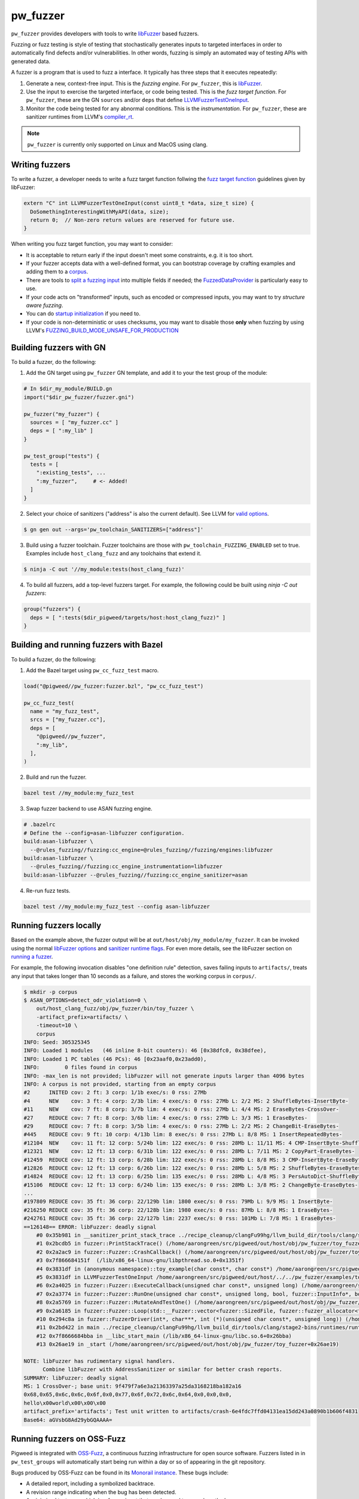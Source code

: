 .. _module-pw_fuzzer:

---------
pw_fuzzer
---------
``pw_fuzzer`` provides developers with tools to write `libFuzzer`_ based
fuzzers.

Fuzzing or fuzz testing is style of testing that stochastically generates inputs
to targeted interfaces in order to automatically find defects and/or
vulnerabilities. In other words, fuzzing is simply an automated way of testing
APIs with generated data.

A fuzzer is a program that is used to fuzz a interface. It typically has three
steps that it executes repeatedly:

#. Generate a new, context-free input. This is the *fuzzing engine*. For
   ``pw_fuzzer``, this is `libFuzzer`_.
#. Use the input to exercise the targeted interface, or code being tested. This
   is the *fuzz target function*. For ``pw_fuzzer``, these are the GN
   ``sources`` and/or ``deps`` that define `LLVMFuzzerTestOneInput`_.
#. Monitor the code being tested for any abnormal conditions. This is the
   *instrumentation*. For ``pw_fuzzer``, these are sanitizer runtimes from
   LLVM's `compiler_rt`_.

.. note::

  ``pw_fuzzer`` is currently only supported on Linux and MacOS using clang.

.. image:: doc_resources/pw_fuzzer_coverage_guided.png
   :alt: Coverage Guided Fuzzing with libFuzzer
   :align: left

Writing fuzzers
===============

To write a fuzzer, a developer needs to write a fuzz target function follwing
the `fuzz target function`__ guidelines given by libFuzzer:

.. code:: cpp

  extern "C" int LLVMFuzzerTestOneInput(const uint8_t *data, size_t size) {
    DoSomethingInterestingWithMyAPI(data, size);
    return 0;  // Non-zero return values are reserved for future use.
  }

.. __: LLVMFuzzerTestOneInput_

When writing you fuzz target function, you may want to consider:

- It is acceptable to return early if the input doesn't meet some constraints,
  e.g. it is too short.
- If your fuzzer accepts data with a well-defined format, you can bootstrap
  coverage by crafting examples and adding them to a `corpus`_.
- There are tools to `split a fuzzing input`_ into multiple fields if needed;
  the `FuzzedDataProvider`_ is particularly easy to use.
- If your code acts on "transformed" inputs, such as encoded or compressed
  inputs, you may want to try `structure aware fuzzing`.
- You can do `startup initialization`_ if you need to.
- If your code is non-deterministic or uses checksums, you may want to disable
  those **only** when fuzzing by using LLVM's
  `FUZZING_BUILD_MODE_UNSAFE_FOR_PRODUCTION`_

.. _build:

Building fuzzers with GN
========================

To build a fuzzer, do the following:

1. Add the GN target using ``pw_fuzzer`` GN template, and add it to your the
   test group of the module:

.. code::

  # In $dir_my_module/BUILD.gn
  import("$dir_pw_fuzzer/fuzzer.gni")

  pw_fuzzer("my_fuzzer") {
    sources = [ "my_fuzzer.cc" ]
    deps = [ ":my_lib" ]
  }

  pw_test_group("tests") {
    tests = [
      ":existing_tests", ...
      ":my_fuzzer",     # <- Added!
    ]
  }

2. Select your choice of sanitizers ("address" is also the current default).
   See LLVM for `valid options`_.

.. code:: sh

  $ gn gen out --args='pw_toolchain_SANITIZERS=["address"]'

3. Build using a fuzzer toolchain. Fuzzer toolchains are those with
   ``pw_toolchain_FUZZING_ENABLED`` set to true. Examples include
   ``host_clang_fuzz`` and any toolchains that extend it.

.. code:: sh

  $ ninja -C out '//my_module:tests(host_clang_fuzz)'

4. To build all fuzzers, add a top-level fuzzers target. For example, the
   following could be built using `ninja -C out fuzzers`:

.. code::

  group("fuzzers") {
    deps = [ ":tests($dir_pigweed/targets/host:host_clang_fuzz)" ]
  }

.. _bazel:

Building and running fuzzers with Bazel
=======================================
To build a fuzzer, do the following:

1. Add the Bazel target using ``pw_cc_fuzz_test`` macro.

.. code:: py

  load("@pigweed//pw_fuzzer:fuzzer.bzl", "pw_cc_fuzz_test")

  pw_cc_fuzz_test(
    name = "my_fuzz_test",
    srcs = ["my_fuzzer.cc"],
    deps = [
      "@pigweed//pw_fuzzer",
      ":my_lib",
    ],
  )

2. Build and run the fuzzer.

.. code:: sh

  bazel test //my_module:my_fuzz_test

3. Swap fuzzer backend to use ASAN fuzzing engine.

.. code::

  # .bazelrc
  # Define the --config=asan-libfuzzer configuration.
  build:asan-libfuzzer \
    --@rules_fuzzing//fuzzing:cc_engine=@rules_fuzzing//fuzzing/engines:libfuzzer
  build:asan-libfuzzer \
    --@rules_fuzzing//fuzzing:cc_engine_instrumentation=libfuzzer
  build:asan-libfuzzer --@rules_fuzzing//fuzzing:cc_engine_sanitizer=asan

4. Re-run fuzz tests.

.. code::

  bazel test //my_module:my_fuzz_test --config asan-libfuzzer

.. _run:

Running fuzzers locally
=======================

Based on the example above, the fuzzer output will be at
``out/host/obj/my_module/my_fuzzer``. It can be invoked using the normal
`libFuzzer options`_ and `sanitizer runtime flags`_. For even more details, see
the libFuzzer section on `running a fuzzer`_.

For example, the following invocation disables "one definition rule" detection,
saves failing inputs to ``artifacts/``, treats any input that takes longer than
10 seconds as a failure, and stores the working corpus in ``corpus/``.

.. code::

  $ mkdir -p corpus
  $ ASAN_OPTIONS=detect_odr_violation=0 \
      out/host_clang_fuzz/obj/pw_fuzzer/bin/toy_fuzzer \
      -artifact_prefix=artifacts/ \
      -timeout=10 \
      corpus
  INFO: Seed: 305325345
  INFO: Loaded 1 modules   (46 inline 8-bit counters): 46 [0x38dfc0, 0x38dfee),
  INFO: Loaded 1 PC tables (46 PCs): 46 [0x23aaf0,0x23add0),
  INFO:        0 files found in corpus
  INFO: -max_len is not provided; libFuzzer will not generate inputs larger than 4096 bytes
  INFO: A corpus is not provided, starting from an empty corpus
  #2      INITED cov: 2 ft: 3 corp: 1/1b exec/s: 0 rss: 27Mb
  #4      NEW    cov: 3 ft: 4 corp: 2/3b lim: 4 exec/s: 0 rss: 27Mb L: 2/2 MS: 2 ShuffleBytes-InsertByte-
  #11     NEW    cov: 7 ft: 8 corp: 3/7b lim: 4 exec/s: 0 rss: 27Mb L: 4/4 MS: 2 EraseBytes-CrossOver-
  #27     REDUCE cov: 7 ft: 8 corp: 3/6b lim: 4 exec/s: 0 rss: 27Mb L: 3/3 MS: 1 EraseBytes-
  #29     REDUCE cov: 7 ft: 8 corp: 3/5b lim: 4 exec/s: 0 rss: 27Mb L: 2/2 MS: 2 ChangeBit-EraseBytes-
  #445    REDUCE cov: 9 ft: 10 corp: 4/13b lim: 8 exec/s: 0 rss: 27Mb L: 8/8 MS: 1 InsertRepeatedBytes-
  #12104  NEW    cov: 11 ft: 12 corp: 5/24b lim: 122 exec/s: 0 rss: 28Mb L: 11/11 MS: 4 CMP-InsertByte-ShuffleBytes-ChangeByte- DE: "\xff\xff"-
  #12321  NEW    cov: 12 ft: 13 corp: 6/31b lim: 122 exec/s: 0 rss: 28Mb L: 7/11 MS: 2 CopyPart-EraseBytes-
  #12459  REDUCE cov: 12 ft: 13 corp: 6/28b lim: 122 exec/s: 0 rss: 28Mb L: 8/8 MS: 3 CMP-InsertByte-EraseBytes- DE: "\x00\x00"-
  #12826  REDUCE cov: 12 ft: 13 corp: 6/26b lim: 122 exec/s: 0 rss: 28Mb L: 5/8 MS: 2 ShuffleBytes-EraseBytes-
  #14824  REDUCE cov: 12 ft: 13 corp: 6/25b lim: 135 exec/s: 0 rss: 28Mb L: 4/8 MS: 3 PersAutoDict-ShuffleBytes-EraseBytes- DE: "\x00\x00"-
  #15106  REDUCE cov: 12 ft: 13 corp: 6/24b lim: 135 exec/s: 0 rss: 28Mb L: 3/8 MS: 2 ChangeByte-EraseBytes-
  ...
  #197809 REDUCE cov: 35 ft: 36 corp: 22/129b lim: 1800 exec/s: 0 rss: 79Mb L: 9/9 MS: 1 InsertByte-
  #216250 REDUCE cov: 35 ft: 36 corp: 22/128b lim: 1980 exec/s: 0 rss: 87Mb L: 8/8 MS: 1 EraseBytes-
  #242761 REDUCE cov: 35 ft: 36 corp: 22/127b lim: 2237 exec/s: 0 rss: 101Mb L: 7/8 MS: 1 EraseBytes-
  ==126148== ERROR: libFuzzer: deadly signal
      #0 0x35b981 in __sanitizer_print_stack_trace ../recipe_cleanup/clangFu99hg/llvm_build_dir/tools/clang/stage2-bins/runtimes/runtimes-x86_64-unknown-linux-gnu-bins/compiler-rt/lib/asan/asan_stack.cpp:86:3
      #1 0x2bcdb5 in fuzzer::PrintStackTrace() (/home/aarongreen/src/pigweed/out/host/obj/pw_fuzzer/toy_fuzzer+0x2bcdb5)
      #2 0x2a2ac9 in fuzzer::Fuzzer::CrashCallback() (/home/aarongreen/src/pigweed/out/host/obj/pw_fuzzer/toy_fuzzer+0x2a2ac9)
      #3 0x7f866684151f  (/lib/x86_64-linux-gnu/libpthread.so.0+0x1351f)
      #4 0x3831df in (anonymous namespace)::toy_example(char const*, char const*) /home/aarongreen/src/pigweed/out/host/../../pw_fuzzer/examples/toy_fuzzer.cc:49:15
      #5 0x3831df in LLVMFuzzerTestOneInput /home/aarongreen/src/pigweed/out/host/../../pw_fuzzer/examples/toy_fuzzer.cc:80:3
      #6 0x2a4025 in fuzzer::Fuzzer::ExecuteCallback(unsigned char const*, unsigned long) (/home/aarongreen/src/pigweed/out/host/obj/pw_fuzzer/toy_fuzzer+0x2a4025)
      #7 0x2a3774 in fuzzer::Fuzzer::RunOne(unsigned char const*, unsigned long, bool, fuzzer::InputInfo*, bool*) (/home/aarongreen/src/pigweed/out/host/obj/pw_fuzzer/toy_fuzzer+0x2a3774)
      #8 0x2a5769 in fuzzer::Fuzzer::MutateAndTestOne() (/home/aarongreen/src/pigweed/out/host/obj/pw_fuzzer/toy_fuzzer+0x2a5769)
      #9 0x2a6185 in fuzzer::Fuzzer::Loop(std::__Fuzzer::vector<fuzzer::SizedFile, fuzzer::fuzzer_allocator<fuzzer::SizedFile> >&) (/home/aarongreen/src/pigweed/out/host/obj/pw_fuzzer/toy_fuzzer+0x2a6185)
      #10 0x294c8a in fuzzer::FuzzerDriver(int*, char***, int (*)(unsigned char const*, unsigned long)) (/home/aarongreen/src/pigweed/out/host/obj/pw_fuzzer/toy_fuzzer+0x294c8a)
      #11 0x2bd422 in main ../recipe_cleanup/clangFu99hg/llvm_build_dir/tools/clang/stage2-bins/runtimes/runtimes-x86_64-unknown-linux-gnu-bins/compiler-rt/lib/fuzzer/FuzzerMain.cpp:19:10
      #12 0x7f8666684bba in __libc_start_main (/lib/x86_64-linux-gnu/libc.so.6+0x26bba)
      #13 0x26ae19 in _start (/home/aarongreen/src/pigweed/out/host/obj/pw_fuzzer/toy_fuzzer+0x26ae19)

  NOTE: libFuzzer has rudimentary signal handlers.
        Combine libFuzzer with AddressSanitizer or similar for better crash reports.
  SUMMARY: libFuzzer: deadly signal
  MS: 1 CrossOver-; base unit: 9f479f7a6e3a21363397a25da3168218ba182a16
  0x68,0x65,0x6c,0x6c,0x6f,0x0,0x77,0x6f,0x72,0x6c,0x64,0x0,0x0,0x0,
  hello\x00world\x00\x00\x00
  artifact_prefix='artifacts'; Test unit written to artifacts/crash-6e4fdc7ffd04131ea15dd243a0890b1b606f4831
  Base64: aGVsbG8Ad29ybGQAAAA=

Running fuzzers on OSS-Fuzz
===========================

Pigweed is integrated with `OSS-Fuzz`_, a continuous fuzzing infrastructure for
open source software. Fuzzers listed in in ``pw_test_groups`` will automatically
start being run within a day or so of appearing in the git repository.

Bugs produced by OSS-Fuzz can be found in its `Monorail instance`_. These bugs
include:

* A detailed report, including a symbolized backtrace.
* A revision range indicating when the bug has been detected.
* A minimized testcase, which is a fuzzer input that can be used to reproduce
  the bug.

To reproduce a bug:

#. Build_ the fuzzers as described above.
#. Download the minimized testcase.
#. Run_ the fuzzer with the testcase as an argument.

For example, if the testcase is saved as "~/Downloads/testcase"
and the fuzzer is the same as in the examples above, you could run:

.. code::

  $ ./out/host/obj/pw_fuzzer/toy_fuzzer ~/Downloads/testcase

If you need to recreate the OSS-Fuzz environment locally, you can use its
documentation on `reproducing`_ issues.

In particular, you can recreate the OSS-Fuzz environment using:

.. code::

  $ python infra/helper.py pull_images
  $ python infra/helper.py build_image pigweed
  $ python infra/helper.py build_fuzzers --sanitizer <address/undefined> pigweed

With that environment, you can run the reproduce bugs using:

.. code::

  python infra/helper.py reproduce pigweed <pw_module>_<fuzzer_name> ~/Downloads/testcase

You can even verify fixes in your local source checkout:

.. code::

  $ python infra/helper.py build_fuzzers --sanitizer <address/undefined> pigweed $PW_ROOT
  $ python infra/helper.py reproduce pigweed <pw_module>_<fuzzer_name> ~/Downloads/testcase

.. _compiler_rt: https://compiler-rt.llvm.org/
.. _corpus: https://llvm.org/docs/LibFuzzer.html#corpus
.. _FUZZING_BUILD_MODE_UNSAFE_FOR_PRODUCTION: https://llvm.org/docs/LibFuzzer.html#fuzzer-friendly-build-mode
.. _FuzzedDataProvider: https://github.com/llvm/llvm-project/blob/HEAD/compiler-rt/include/fuzzer/FuzzedDataProvider.h
.. _libFuzzer: https://llvm.org/docs/LibFuzzer.html
.. _libFuzzer options: https://llvm.org/docs/LibFuzzer.html#options
.. _LLVMFuzzerTestOneInput: https://llvm.org/docs/LibFuzzer.html#fuzz-target
.. _monorail instance: https://bugs.chromium.org/p/oss-fuzz
.. _oss-fuzz: https://github.com/google/oss-fuzz
.. _reproducing: https://google.github.io/oss-fuzz/advanced-topics/reproducing/
.. _running a fuzzer: https://llvm.org/docs/LibFuzzer.html#running
.. _sanitizer runtime flags: https://github.com/google/sanitizers/wiki/SanitizerCommonFlags
.. _split a fuzzing input: https://github.com/google/fuzzing/blob/HEAD/docs/split-inputs.md
.. _startup initialization: https://llvm.org/docs/LibFuzzer.html#startup-initialization
.. _structure aware fuzzing: https://github.com/google/fuzzing/blob/HEAD/docs/structure-aware-fuzzing.md
.. _valid options: https://gcc.gnu.org/onlinedocs/gcc/Instrumentation-Options.html
